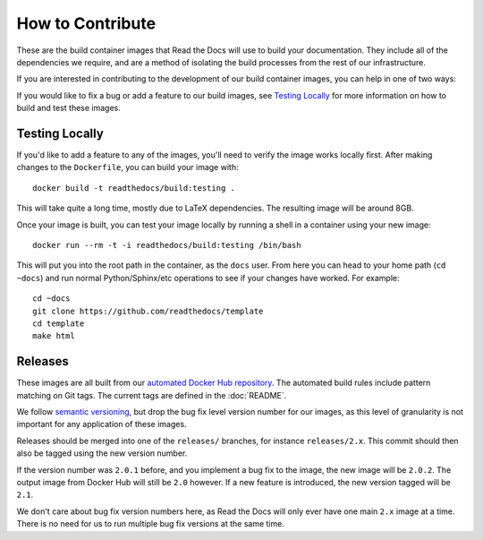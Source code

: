 How to Contribute
=================

These are the build container images that Read the Docs will use to build your
documentation. They include all of the dependencies we require, and are a method
of isolating the build processes from the rest of our infrastructure.

If you are interested in contributing to the development of our build container
images, you can help in one of two ways:

If you would like to fix a bug or add a feature to our build images, see
`Testing Locally`_ for more information on how to build and test these images.

Testing Locally
---------------

If you'd like to add a feature to any of the images, you'll need to verify the
image works locally first. After making changes to the ``Dockerfile``, you can
build your image with::

    docker build -t readthedocs/build:testing .

This will take quite a long time, mostly due to LaTeX dependencies. The
resulting image will be around 8GB.

Once your image is built, you can test your image locally by running a shell in
a container using your new image::

    docker run --rm -t -i readthedocs/build:testing /bin/bash

This will put you into the root path in the container, as the ``docs`` user.
From here you can head to your home path (``cd ~docs``) and run normal
Python/Sphinx/etc operations to see if your changes have worked. For example::

    cd ~docs
    git clone https://github.com/readthedocs/template
    cd template
    make html

Releases
--------

These images are all built from our `automated Docker Hub repository`_. The
automated build rules include pattern matching on Git tags. The current tags
are defined in the :doc:`README`.

We follow `semantic versioning`_, but drop the bug fix level version number for
our images, as this level of granularity is not important for any application of
these images.

Releases should be merged into one of the ``releases/`` branches, for instance
``releases/2.x``. This commit should then also be tagged using the new version number.

If the version number was ``2.0.1`` before, and you implement
a bug fix to the image, the new image will be ``2.0.2``. The output image from
Docker Hub will still be ``2.0`` however. If a new feature is introduced, the
new version tagged will be ``2.1``.

We don't care about bug fix version numbers here, as Read the Docs will only ever have one
main ``2.x`` image at a time. There is no need for us to run multiple bug fix
versions at the same time.

.. _automated Docker Hub repository: https://hub.docker.com/r/readthedocs/build/
.. _semantic versioning: http://semver.org
